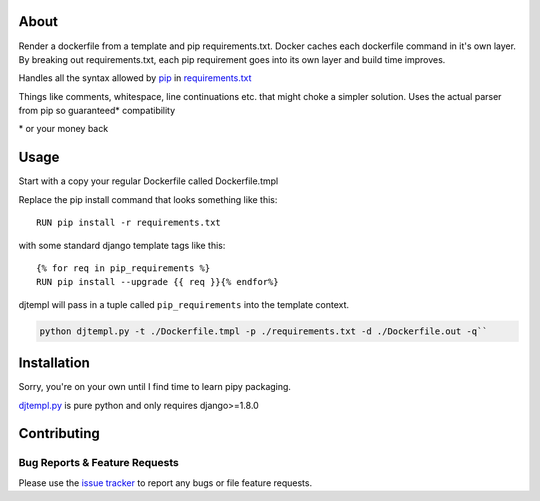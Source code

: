 About
-----
Render a dockerfile from a template and pip requirements.txt.
Docker caches each dockerfile command in it's own layer.
By breaking out requirements.txt, each pip requirement goes into its own layer and build time improves.

Handles all the syntax allowed by `pip <https://pip.pypa.io/en/stable/>`_ in `requirements.txt <https://pip.pypa.io/en/stable/user_guide/#requirements-files>`_



Things like comments, whitespace, line continuations etc. that might choke a simpler solution. Uses the actual parser from pip so guaranteed\* compatibility

\* or your money back

Usage
-----

Start with a copy your regular Dockerfile called Dockerfile.tmpl

Replace the pip install command that looks something like this::

    RUN pip install -r requirements.txt


with some standard django template tags like this::

    {% for req in pip_requirements %}
    RUN pip install --upgrade {{ req }}{% endfor%}


djtempl will pass in a tuple called ``pip_requirements`` into the template context.

.. code:: bash

    python djtempl.py -t ./Dockerfile.tmpl -p ./requirements.txt -d ./Dockerfile.out -q``



Installation
------------
Sorry, you're on your own until I find time to learn pipy packaging.

`djtempl.py <https://raw.githubusercontent.com/emailgregn/djtempl/master/djtempl/djtempl.py>`_
is pure python and only requires django>=1.8.0


Contributing
------------
Bug Reports & Feature Requests
^^^^^^^^^^^^^^^^^^^^^^^^^^^^^^

Please use the `issue tracker <https://github.com/emailgregn/djtempl/issues>`__
to report any bugs or file feature requests.

